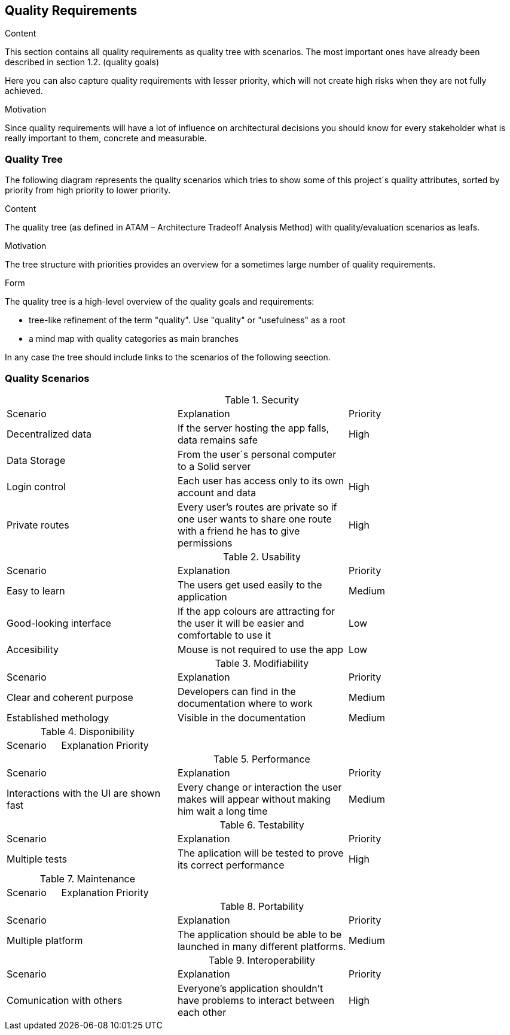 [[section-quality-scenarios]]
== Quality Requirements


[role="arc42help"]
****

.Content
This section contains all quality requirements as quality tree with scenarios. The most important ones have already been described in section 1.2. (quality goals)

Here you can also capture quality requirements with lesser priority,
which will not create high risks when they are not fully achieved.

.Motivation
Since quality requirements will have a lot of influence on architectural
decisions you should know for every stakeholder what is really important to them,
concrete and measurable.
****

=== Quality Tree

[role="arc42help"]
The following diagram represents the quality scenarios which tries to show some of this project´s quality attributes, sorted by priority from high priority to lower priority.

****
.Content
The quality tree (as defined in ATAM – Architecture Tradeoff Analysis Method) with quality/evaluation scenarios as leafs.

.Motivation
The tree structure with priorities provides an overview for a sometimes large number of quality requirements.

.Form
The quality tree is a high-level overview of the quality goals and requirements:

* tree-like refinement of the term "quality". Use "quality" or "usefulness" as a root
* a mind map with quality categories as main branches

In any case the tree should include links to the scenarios of the following seection.
****

=== Quality Scenarios

[role="arc42help"]

.Security
|===
|Scenario|Explanation|Priority
|Decentralized data|If the server hosting the app falls, data remains safe|High
|Data Storage|From the user´s personal computer to a Solid server|
|Login control| Each user has access only to its own account and data|High
|Private routes| Every user's routes are private so if one user wants to share one route with a friend he has to give permissions|High
|===

.Usability
|===
|Scenario|Explanation|Priority
| Easy to learn | The users get used easily to the application|Medium
|Good-looking interface |If the app colours are attracting for the user it will be easier and comfortable to use it|Low
|Accesibility|Mouse is not required to use the app|Low
|===

.Modifiability
|===
|Scenario|Explanation|Priority
| Clear and coherent purpose | Developers can find in the documentation where to work|Medium
|Established methology |Visible in the documentation|Medium
|===

.Disponibility
|===
|Scenario |Explanation|Priority
|===
.Performance
|===
|Scenario |Explanation|Priority
| Interactions with the UI are shown fast|Every change or interaction the user makes will appear without making him wait a long time | Medium
|===
.Testability
|===
|Scenario |Explanation|Priority
|Multiple tests| The aplication will be tested to prove its correct performance|High
|===
.Maintenance
|===
|Scenario |Explanation|Priority
|===
.Portability
|===
|Scenario |Explanation|Priority
|Multiple platform| The application should be able to be launched in many different platforms.| Medium 
|===
.Interoperability
|===
|Scenario |Explanation|Priority
|Comunication with others| Everyone's application shouldn't have problems to interact between each other|High
|===

